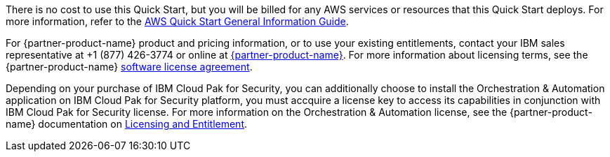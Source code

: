 // Include details about any licenses and how to sign up. Provide links as appropriate.

There is no cost to use this Quick Start, but you will be billed for any AWS services or resources that this Quick Start deploys. For more information, refer to the https://fwd.aws/rA69w?[AWS Quick Start General Information Guide^].

For {partner-product-name} product and pricing information, or to use your existing entitlements, contact your IBM sales representative at +1 (877) 426-3774 or online at https://www.ibm.com/products/cloud-pak-for-security[{partner-product-name}^].
For more information about licensing terms, see the {partner-product-name} https://www-40.ibm.com/software/sla/sladb.nsf/displaylis/E6838BD64BD91846002587A3007EEAC7?OpenDocument[software license agreement^].

Depending on your purchase of IBM Cloud Pak for Security, you can additionally choose to install the Orchestration & Automation application on IBM Cloud Pak for Security platform, you must accquire a license key to access its capabilities in conjunction with IBM Cloud Pak for Security license. For more information on the Orchestration & Automation license, see the {partner-product-name} documentation on https://ibm.biz/BdfWNf[Licensing and Entitlement^].